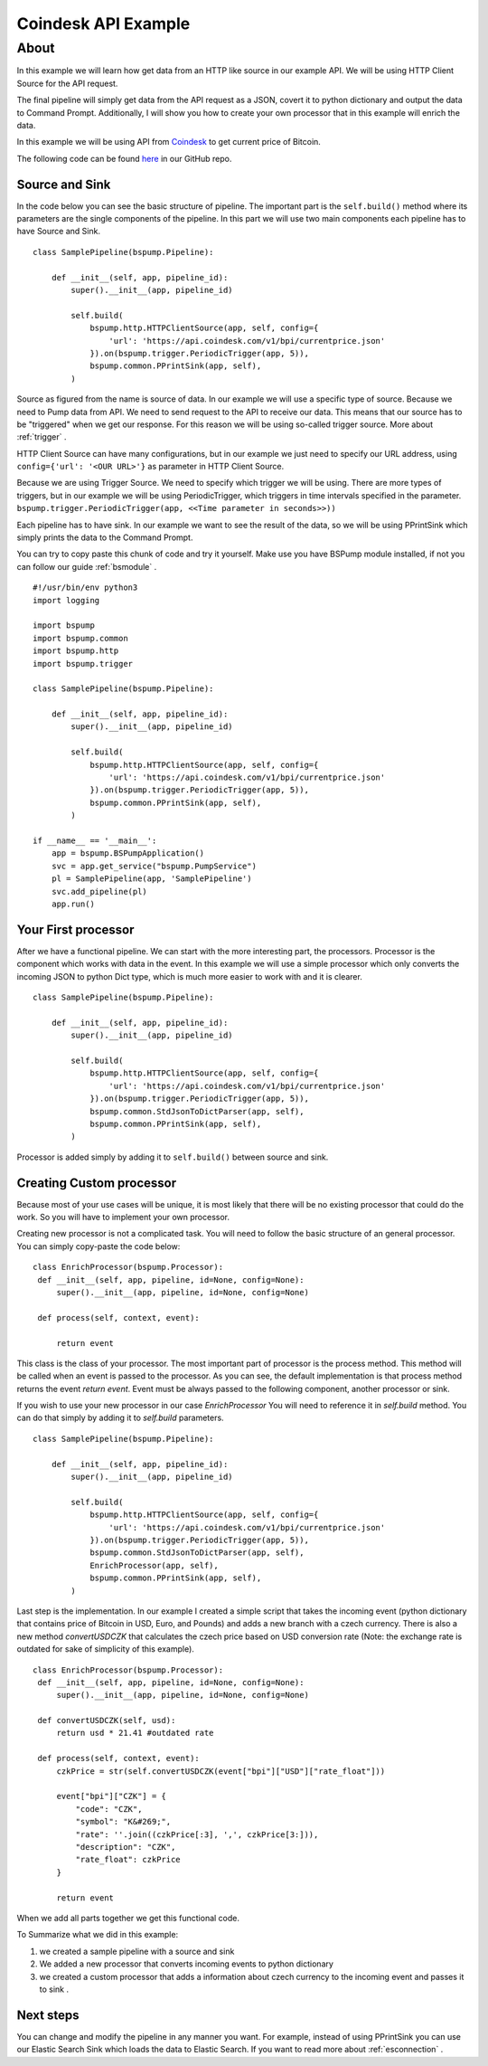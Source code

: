 .. _coindesk:

Coindesk API Example
====================

About
-----

In this example we will learn how get data from an HTTP like source in our example API.
We will be using HTTP Client Source for the API request.

The final pipeline will simply get data from the API request as a JSON, covert it to python dictionary and output the
data to Command Prompt. Additionally, I will show you how to create your own processor that in this example will enrich
the data.

In this example we will be using API from `Coindesk <https://www.coindesk.com/>`_ to get current price of Bitcoin.

The following code can be found
`here <https://github.com/LibertyAces/BitSwanPump/blob/feature/restructured-text/examples/bspump-http.py>`_ in our GitHub repo.

Source and Sink
^^^^^^^^^^^^^^^

In the code below you can see the basic structure of pipeline. The important part is the ``self.build()`` method where its
parameters are the single components of the pipeline. In this part we will use two main components each pipeline has to have
Source and Sink.

::

   class SamplePipeline(bspump.Pipeline):

       def __init__(self, app, pipeline_id):
           super().__init__(app, pipeline_id)

           self.build(
               bspump.http.HTTPClientSource(app, self, config={
                   'url': 'https://api.coindesk.com/v1/bpi/currentprice.json'
               }).on(bspump.trigger.PeriodicTrigger(app, 5)),
               bspump.common.PPrintSink(app, self),
           )



Source as figured from the name is source of data. In our example we will use a specific type of source. Because we need
to Pump data from API. We need to send request to the API to receive our data. This means that our source has to be
"triggered" when we get our response. For this reason we will be using so-called trigger source. More about :ref:`trigger` .

HTTP Client Source can have many configurations, but in our example we just need to specify our URL address, using
``config={'url': '<OUR URL>'}``  as parameter in HTTP Client Source.

Because we are using Trigger Source. We need to specify which trigger we will be using. There are more types of
triggers, but in our example we will be using PeriodicTrigger, which triggers in time intervals specified in the
parameter. ``bspump.trigger.PeriodicTrigger(app, <<Time parameter in seconds>>))``

Each pipeline has to have sink. In our example we want to see the result of the data, so we will be using PPrintSink
which simply prints the data to the Command Prompt.

You can try to copy paste this chunk of code and try it yourself. Make use you have BSPump module installed, if not you
can follow our guide :ref:`bsmodule` .

::

   #!/usr/bin/env python3
   import logging

   import bspump
   import bspump.common
   import bspump.http
   import bspump.trigger

   class SamplePipeline(bspump.Pipeline):

       def __init__(self, app, pipeline_id):
           super().__init__(app, pipeline_id)

           self.build(
               bspump.http.HTTPClientSource(app, self, config={
                   'url': 'https://api.coindesk.com/v1/bpi/currentprice.json'
               }).on(bspump.trigger.PeriodicTrigger(app, 5)),
               bspump.common.PPrintSink(app, self),
           )

   if __name__ == '__main__':
       app = bspump.BSPumpApplication()
       svc = app.get_service("bspump.PumpService")
       pl = SamplePipeline(app, 'SamplePipeline')
       svc.add_pipeline(pl)
       app.run()


Your First processor
^^^^^^^^^^^^^^^^^^^^

After we have a functional pipeline. We can start with the more interesting part, the processors. Processor is the
component which works with data in the event. In this example we will use a simple processor which only converts the
incoming JSON to python Dict type, which is much more easier to work with and it is clearer.

::

   class SamplePipeline(bspump.Pipeline):

       def __init__(self, app, pipeline_id):
           super().__init__(app, pipeline_id)

           self.build(
               bspump.http.HTTPClientSource(app, self, config={
                   'url': 'https://api.coindesk.com/v1/bpi/currentprice.json'
               }).on(bspump.trigger.PeriodicTrigger(app, 5)),
               bspump.common.StdJsonToDictParser(app, self),
               bspump.common.PPrintSink(app, self),
           )


Processor is added simply by adding it to ``self.build()`` between source and sink.


Creating Custom processor
^^^^^^^^^^^^^^^^^^^^^^^^^

Because most of your use cases will be unique, it is most likely that there will be no existing processor that could do
the work. So you will have to implement your own processor.

Creating new processor is not a complicated task. You will need to follow the basic structure of an general processor.
You can simply copy-paste the code below:

::

   class EnrichProcessor(bspump.Processor):
    def __init__(self, app, pipeline, id=None, config=None):
        super().__init__(app, pipeline, id=None, config=None)

    def process(self, context, event):

        return event

This class is the class of your processor. The most important part of processor is the process method. This method will
be called when an event is passed to the processor. As you can see, the default implementation is that process method
returns the event `return event`. Event must be always passed to the following component, another processor or sink.

If you wish to use your new processor in our case `EnrichProcessor` You will need to reference it in `self.build` method.
You can do that simply by adding it to `self.build` parameters.

::

   class SamplePipeline(bspump.Pipeline):

       def __init__(self, app, pipeline_id):
           super().__init__(app, pipeline_id)

           self.build(
               bspump.http.HTTPClientSource(app, self, config={
                   'url': 'https://api.coindesk.com/v1/bpi/currentprice.json'
               }).on(bspump.trigger.PeriodicTrigger(app, 5)),
               bspump.common.StdJsonToDictParser(app, self),
               EnrichProcessor(app, self),
               bspump.common.PPrintSink(app, self),
           )


Last step is the implementation. In our example I created a simple script that takes the incoming event (python
dictionary that contains price of Bitcoin in USD, Euro, and Pounds) and adds a new branch with a czech currency. There is
also a new method `convertUSDCZK` that calculates the czech price based on USD conversion rate
(Note: the exchange rate is outdated for sake of simplicity of this example).

::

   class EnrichProcessor(bspump.Processor):
    def __init__(self, app, pipeline, id=None, config=None):
        super().__init__(app, pipeline, id=None, config=None)

    def convertUSDCZK(self, usd):
        return usd * 21.41 #outdated rate

    def process(self, context, event):
        czkPrice = str(self.convertUSDCZK(event["bpi"]["USD"]["rate_float"]))

        event["bpi"]["CZK"] = {
            "code": "CZK",
            "symbol": "K&#269;",
            "rate": ''.join((czkPrice[:3], ',', czkPrice[3:])),
            "description": "CZK",
            "rate_float": czkPrice
        }

        return event

When we add all parts together we get this functional code.

.. literalinclude :: BitSwanPump/examples/bspump-coindesk.py
   :language: python

To Summarize what we did in this example:

1. we created a sample pipeline with a source and sink
2. We added a new processor that converts incoming events to python dictionary
3. we created a custom processor that adds a information about czech currency to the incoming event and passes it to sink .

Next steps
^^^^^^^^^^

You can change and modify the pipeline in any manner you want. For example, instead of using PPrintSink you can use our
Elastic Search Sink which loads the data to Elastic Search. If you want to read more about :ref:`esconnection` .

